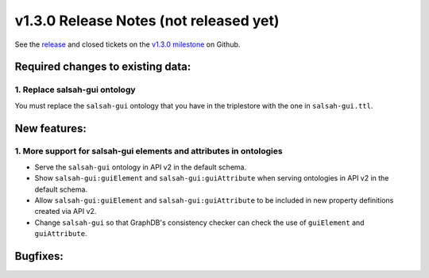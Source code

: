 .. Copyright © 2015-2018 the contributors (see Contributors.md).

   This file is part of Knora.

   Knora is free software: you can redistribute it and/or modify
   it under the terms of the GNU Affero General Public License as published
   by the Free Software Foundation, either version 3 of the License, or
   (at your option) any later version.

   Knora is distributed in the hope that it will be useful,
   but WITHOUT ANY WARRANTY; without even the implied warranty of
   MERCHANTABILITY or FITNESS FOR A PARTICULAR PURPOSE.  See the
   GNU Affero General Public License for more details.

   You should have received a copy of the GNU Affero General Public
   License along with Knora.  If not, see <http://www.gnu.org/licenses/>.

***************************************
v1.3.0 Release Notes (not released yet)
***************************************

See the `release`_ and closed tickets on the `v1.3.0 milestone`_ on Github.


Required changes to existing data:
----------------------------------

1. Replace salsah-gui ontology
^^^^^^^^^^^^^^^^^^^^^^^^^^^^^^

You must replace the ``salsah-gui`` ontology that you have in the triplestore with the one
in ``salsah-gui.ttl``.

New features:
-------------

1. More support for salsah-gui elements and attributes in ontologies
^^^^^^^^^^^^^^^^^^^^^^^^^^^^^^^^^^^^^^^^^^^^^^^^^^^^^^^^^^^^^^^^^^^^

- Serve the ``salsah-gui`` ontology in API v2 in the default schema.
- Show ``salsah-gui:guiElement`` and ``salsah-gui:guiAttribute`` when serving ontologies in API v2 in the default schema.
- Allow ``salsah-gui:guiElement`` and ``salsah-gui:guiAttribute`` to be included in new property definitions created via API v2.
- Change ``salsah-gui`` so that GraphDB's consistency checker can check the use of ``guiElement`` and ``guiAttribute``.

Bugfixes:
---------

.. _release: https://github.com/dhlab-basel/Knora/releases/tag/v1.3.0
.. _v1.3.0 milestone: https://github.com/dhlab-basel/Knora/milestone/7
